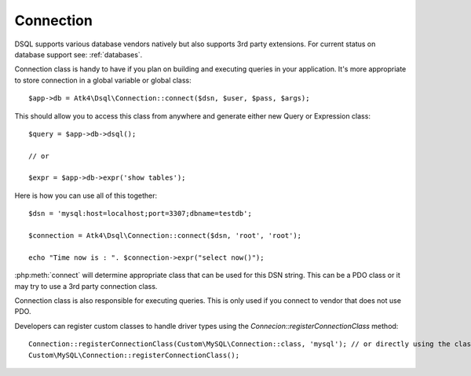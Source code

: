 
.. _connect:

==========
Connection
==========

DSQL supports various database vendors natively but also supports 3rd party
extensions.
For current status on database support see: :ref:`databases`.


.. php:class:: Connection

Connection class is handy to have if you plan on building and executing
queries in your application. It's more appropriate to store
connection in a global variable or global class::

    $app->db = Atk4\Dsql\Connection::connect($dsn, $user, $pass, $args);


.. php:staticmethod:: connect($dsn, $user = null, $password = null, $args = [])

    Determine which Connection class should be used for specified $dsn,
    establish connection to DB by creating new object of this connection class and return.

    :param string $dsn: DSN, see http://php.net/manual/en/ref.pdo-mysql.connection.php
    :param string $user: username
    :param string $password: password
    :param array  $args: Other default properties for connection class.
    :returns: new Connection


This should allow you to access this class from anywhere and generate either
new Query or Expression class::

    $query = $app->db->dsql();

    // or

    $expr = $app->db->expr('show tables');


.. php:method:: dsql($args)

    Creates new Query class and sets :php:attr:`Query::connection`.

    :param array  $args: Other default properties for connection class.
    :returns: new Query

.. php:method:: expr($template, $args)

    Creates new Expression class and sets :php:attr:`Expression::connection`.

    :param string  $args: Other default properties for connection class.
    :param array  $args: Other default properties for connection class.
    :returns: new Expression


Here is how you can use all of this together::

    $dsn = 'mysql:host=localhost;port=3307;dbname=testdb';

    $connection = Atk4\Dsql\Connection::connect($dsn, 'root', 'root');

    echo "Time now is : ". $connection->expr("select now()");

:php:meth:`connect` will determine appropriate class that can be used for this
DSN string. This can be a PDO class or it may try to use a 3rd party connection
class.

Connection class is also responsible for executing queries. This is only used
if you connect to vendor that does not use PDO.

.. php:method:: execute(Expression $expr)

    Creates new Expression class and sets :php:attr:`Expression::connection`.

    :param Expression  $expr: Expression (or query) to execute
    :returns: `Doctrine\DBAL\Result`
    
.. php:method:: registerConnectionClass($connectionClass = null, $connectionType = null)

    Adds connection class to the registry for resolving in Connection::resolveConnectionClass method.

    :param string $connectionType Alias of the connection
    :param string $connectionClass The connection class to be used for the diver type

Developers can register custom classes to handle driver types using the `Connecion::registerConnectionClass` method::

   Connection::registerConnectionClass(Custom\MySQL\Connection::class, 'mysql'); // or directly using the class
   Custom\MySQL\Connection::registerConnectionClass();

.. php:method:: connectDbalConnection(array $dsn)

   The method should establish connection with DB and return the underlying connection object used by 
   the `Connection` class. By default PDO is used but the method can be overriden to return custom object to be 
   used for connection to DB.
